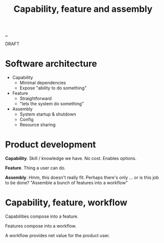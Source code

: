 #+title: Capability, feature and assembly

[[./..][..]]

DRAFT

* Software architecture

- Capability
  - Minimal dependencies
  - Expose "ability to do something"
- Feature
  - Straightforward
  - "lets the system do something"
- Assembly
  - System startup & shutdown
  - Config
  - Resource sharing
* Product development
*Capability*.
Skill / knowledge we have.
No cost.
Enables options.

*Feature*.
Thing a user can do.

*Assembly*.
Hmm, this doesn't really fit.
Perhaps there's only ... or is this job to be done? "Assemble a bunch of features into a workflow"
* Capability, feature, workflow
Capabilities compose into a feature.

Features compose into a workflow.

A workflow provides net value for the product user.
